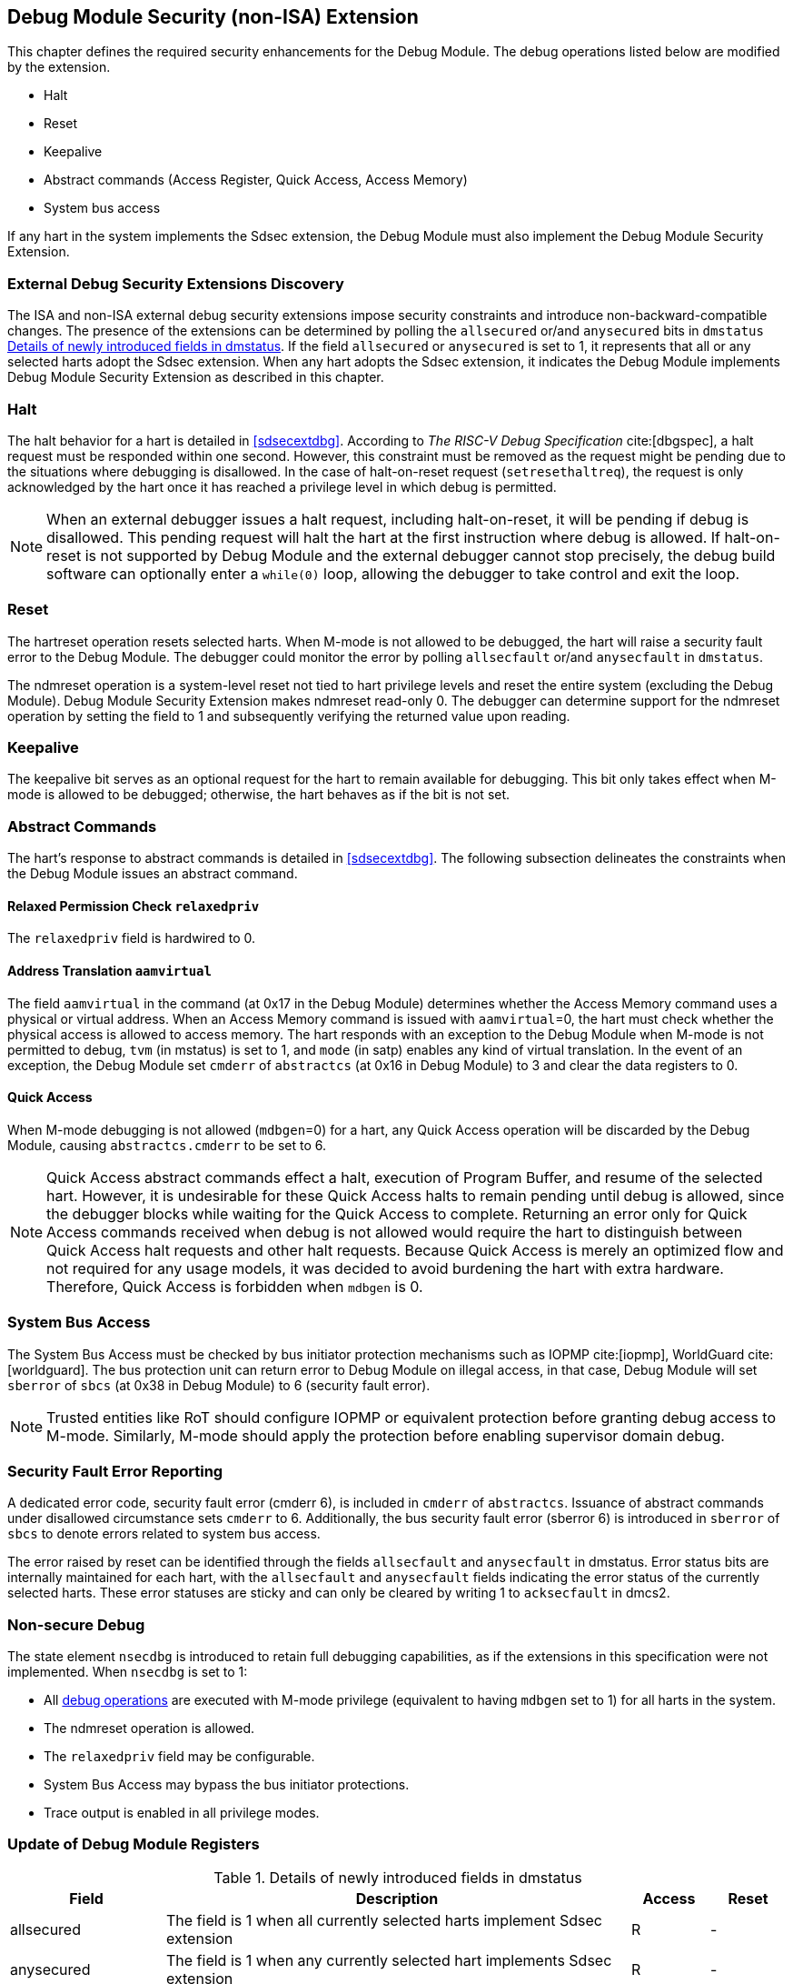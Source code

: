 [[dmsext]]
== Debug Module Security (non-ISA) Extension

This chapter defines the required security enhancements for the Debug Module. The debug operations listed below are modified by the extension. 

* Halt
* Reset 
* Keepalive 
* Abstract commands (Access Register, Quick Access, Access Memory)
* System bus access

If any hart in the system implements the Sdsec extension, the Debug Module must also implement the Debug Module Security Extension.

=== External Debug Security Extensions Discovery 

The ISA and non-ISA external debug security extensions impose security constraints and introduce non-backward-compatible changes. The presence of the extensions can be determined by polling the `allsecured` or/and `anysecured` bits in `dmstatus` <<regdmstatus>>.  If the field `allsecured` or `anysecured` is set to 1, it represents that all or any selected harts adopt the Sdsec extension. When any hart adopts the Sdsec extension, it indicates the Debug Module implements Debug Module Security Extension as described in this chapter.

=== Halt 

The halt behavior for a hart is detailed in <<sdsecextdbg>>. According to _The RISC-V Debug Specification_ cite:[dbgspec],  a halt request must be responded within one second. However, this constraint must be removed as the request might be pending due to the situations where debugging is disallowed. In the case of halt-on-reset request (`setresethaltreq`), the request is only acknowledged by the hart once it has reached a privilege level in which debug is permitted. 

[NOTE]
When an external debugger issues a halt request, including halt-on-reset, it will be pending if debug is disallowed. This pending request will halt the hart at the first instruction where debug is allowed. If halt-on-reset is not supported by Debug Module and the external debugger cannot stop precisely, the debug build software can optionally enter a `while(0)` loop, allowing the debugger to take control and exit the loop.

=== Reset

The hartreset operation resets selected harts. When M-mode is not allowed to be debugged, the hart will raise a security fault error to the Debug Module. The debugger could monitor the error by polling `allsecfault` or/and `anysecfault` in `dmstatus`. 

The ndmreset operation is a system-level reset not tied to hart privilege levels and reset the entire system (excluding the Debug Module). Debug Module Security Extension makes ndmreset read-only 0. The debugger can determine support for the ndmreset operation by setting the field to 1 and subsequently verifying the returned value upon reading.

=== Keepalive

The keepalive bit serves as an optional request for the hart to remain available for debugging. This bit only takes effect when M-mode is allowed to be debugged; otherwise, the hart behaves as if the bit is not set.

=== Abstract Commands 
The hart's response to abstract commands is detailed in <<sdsecextdbg>>. The following subsection delineates the constraints when the Debug Module issues an abstract command. 

==== Relaxed Permission Check `relaxedpriv`

The `relaxedpriv` field is hardwired to 0.

==== Address Translation `aamvirtual`  

The field `aamvirtual` in the command (at 0x17 in the Debug Module) determines whether the Access Memory command uses a physical or virtual address. When an Access Memory command is issued with `aamvirtual`=0, the hart must check whether the physical access is allowed to access memory. The hart responds with an exception to the Debug Module when M-mode is not permitted to debug, `tvm` (in mstatus) is set to 1, and `mode` (in satp) enables any kind of virtual translation. In the event of an exception, the Debug Module set `cmderr` of `abstractcs` (at 0x16 in Debug Module) to 3 and clear the data registers to 0.

==== Quick Access 

When M-mode debugging is not allowed (`mdbgen`=0) for a hart, any Quick Access operation will be discarded by the Debug Module, causing `abstractcs.cmderr` to be set to 6.

[NOTE] 
Quick Access abstract commands effect a halt, execution of Program Buffer, and resume of the selected hart. However, it is undesirable for these Quick Access halts to remain pending until debug is allowed, since the debugger blocks while waiting for the Quick Access to complete. Returning an error only for Quick Access commands received when debug is not allowed would require the hart to distinguish between Quick Access halt requests and other halt requests. Because Quick Access is merely an optimized flow and not required for any usage models, it was decided to avoid burdening the hart with extra hardware. Therefore, Quick Access is forbidden when `mdbgen` is 0.

=== System Bus Access 

The System Bus Access must be checked by bus initiator protection mechanisms such as IOPMP cite:[iopmp], WorldGuard cite:[worldguard]. The bus protection unit can return error to Debug Module on illegal access, in that case, Debug Module will set `sberror` of `sbcs` (at 0x38 in Debug Module) to 6 (security fault error).

[NOTE]
Trusted entities like RoT should configure IOPMP or equivalent protection before granting debug access to M-mode. Similarly, M-mode should apply the protection before enabling supervisor domain debug. 

=== Security Fault Error Reporting

A dedicated error code, security fault error (cmderr 6), is included in `cmderr` of `abstractcs`. Issuance of abstract commands under disallowed circumstance sets `cmderr` to 6. Additionally, the bus security fault error (sberror 6) is introduced in `sberror` of `sbcs` to denote errors related to system bus access. 

The error raised by reset can be identified through the fields `allsecfault` and `anysecfault` in dmstatus. Error status bits are internally maintained for each hart, with the `allsecfault` and `anysecfault` fields indicating the error status of the currently selected harts. These error statuses are sticky and can only be cleared by writing 1 to `acksecfault` in dmcs2.

=== Non-secure Debug 

The state element `nsecdbg` is introduced to retain full debugging capabilities, as if the extensions in this specification were not implemented. When `nsecdbg` is set to 1:

* All <<dbops, debug operations>> are executed with M-mode privilege (equivalent to having `mdbgen` set to 1) for all harts in the system.
* The ndmreset operation is allowed.
* The `relaxedpriv` field may be configurable.
* System Bus Access may bypass the bus initiator protections.
* Trace output is enabled in all privilege modes.  

=== Update of Debug Module Registers

//[caption="Register {counter:rimage}: ", reftext="Register {rimage}"]
//[title="Newly introduced fields in dmstatus"]
//[id=dmstatus]
//[wavedrom, ,svg]
//....
//{reg: [
//  {bits:   20, name: 'defined in Debug Module'},
//  {bits:   1, name: 'anysecured'},
//  {bits:   1, name: 'allsecured'},
//  {bits:   3, name: 'defined in Debug Module'},
//  {bits:   1, name: 'anysecfault'},
//  {bits:   1, name: 'allsecfault'},
//  {bits:   5, name: '0'},
//], config:{lanes: 3, hspace:1024}}
//....

[[regdmstatus]]
.Details of newly introduced fields in dmstatus 
[cols="20%,60%,10%,10%"]
[options="header"]
|================================================================================================================================================
| Field       | Description                                                                                                      | Access | Reset
| allsecured  | The field is 1 when all currently selected harts implement Sdsec extension                                      | R      | -    
| anysecured  | The field is 1 when any currently selected hart implements Sdsec extension                                      | R      | -    
| allsecfault | The field is 1 when all currently selected harts have raised security fault due to reset or keepalive operation. | R      | -    
| anysecfault | The field is 1 when any currently selected hart has raised security fault due to reset or keepalive operation.   | R      | -    
|================================================================================================================================================


//[caption="Register {counter:rimage}: ", reftext="Register {rimage}"]
//[title="Newly introduced acksecfault in dmcs2"]
//[id=dmcs2]
//[wavedrom, ,svg]
//....
//{reg: [
//  {bits:   12, name: 'defined in Debug Module'},
//  {bits:   1, name: 'acksecfault'},
//  {bits:   19, name: '0'},
//], config:{lanes: 2, hspace:1024}}
//....

[[regdmcs2]]
.Detail of acksecfault in dmcs2
[cols="20%,60%,10%,10%"]
[options="header"]
|================================================================================================================================================
| Field       | Description                                                                                                      | Access | Reset
| acksecfault |0 (nop): No effect.

1 (ack): Clears error status bits for any selected harts. 


| W1      | -    

|================================================================================================================================================


